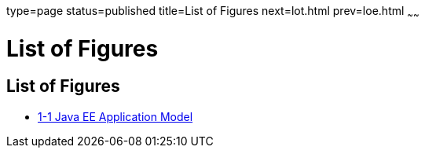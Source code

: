 type=page
status=published
title=List of Figures
next=lot.html
prev=loe.html
~~~~~~

List of Figures
===============

[[list-of-figures]]
List of Figures
---------------

* link:overview.html#gacmj[1-1 Java EE Application Model]
